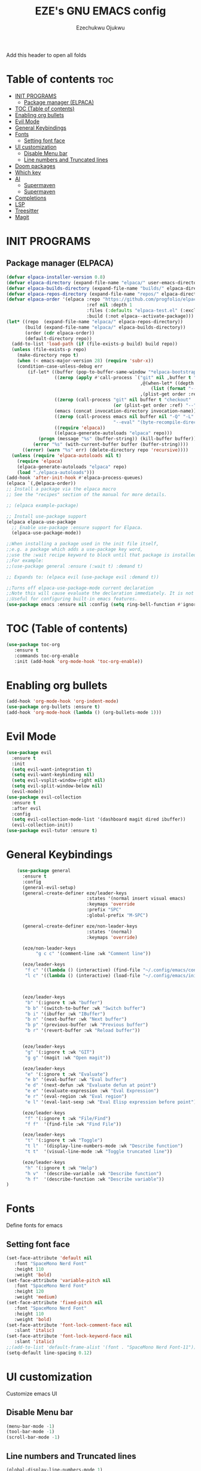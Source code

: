 #+TITLE: EZE's GNU EMACS config
#+AUTHOR: Ezechukwu Ojukwu
#+DESCRIPTION: My custom emacs config file
#+STARTUP: fold
#+OPTIONS: toc:2

Add this header to open all folds

* Table of contents :toc:
- [[#init-programs][INIT PROGRAMS]]
  - [[#package-manager-elpaca][Package manager (ELPACA)]]
- [[#toc-table-of-contents][TOC (Table of contents)]]
- [[#enabling-org-bullets][Enabling org bullets]]
- [[#evil-mode][Evil Mode]]
- [[#general-keybindings][General Keybindings]]
- [[#fonts][Fonts]]
  - [[#setting-font-face][Setting font face]]
- [[#ui-customization][UI customization]]
  - [[#disable-menu-bar][Disable Menu bar]]
  - [[#line-numbers-and-truncated-lines][Line numbers and Truncated lines]]
- [[#doom-packages][Doom packages]]
- [[#which-key][Which key]]
- [[#ai][AI]]
  - [[#supermaven][Supermaven]]
  - [[#supermaven-1][Supermaven]]
- [[#completions][Completions]]
- [[#lsp][LSP]]
- [[#treesitter][Treesitter]]
- [[#magit][Magit]]

* INIT PROGRAMS
** Package manager (ELPACA)
#+begin_src emacs-lisp
  (defvar elpaca-installer-version 0.8)
  (defvar elpaca-directory (expand-file-name "elpaca/" user-emacs-directory))
  (defvar elpaca-builds-directory (expand-file-name "builds/" elpaca-directory))
  (defvar elpaca-repos-directory (expand-file-name "repos/" elpaca-directory))
  (defvar elpaca-order '(elpaca :repo "https://github.com/progfolio/elpaca.git"
                                :ref nil :depth 1
                                :files (:defaults "elpaca-test.el" (:exclude "extensions"))
                                :build (:not elpaca--activate-package)))
  (let* ((repo  (expand-file-name "elpaca/" elpaca-repos-directory))
         (build (expand-file-name "elpaca/" elpaca-builds-directory))
         (order (cdr elpaca-order))
         (default-directory repo))
    (add-to-list 'load-path (if (file-exists-p build) build repo))
    (unless (file-exists-p repo)
      (make-directory repo t)
      (when (< emacs-major-version 28) (require 'subr-x))
      (condition-case-unless-debug err
          (if-let* ((buffer (pop-to-buffer-same-window "*elpaca-bootstrap*"))
                    ((zerop (apply #'call-process `("git" nil ,buffer t "clone"
                                                    ,@(when-let* ((depth (plist-get order :depth)))
                                                        (list (format "--depth=%d" depth) "--no-single-branch"))
                                                    ,(plist-get order :repo) ,repo))))
                    ((zerop (call-process "git" nil buffer t "checkout"
                                          (or (plist-get order :ref) "--"))))
                    (emacs (concat invocation-directory invocation-name))
                    ((zerop (call-process emacs nil buffer nil "-Q" "-L" "." "--batch"
                                          "--eval" "(byte-recompile-directory \".\" 0 'force)")))
                    ((require 'elpaca))
                    ((elpaca-generate-autoloads "elpaca" repo)))
              (progn (message "%s" (buffer-string)) (kill-buffer buffer))
            (error "%s" (with-current-buffer buffer (buffer-string))))
        ((error) (warn "%s" err) (delete-directory repo 'recursive))))
    (unless (require 'elpaca-autoloads nil t)
      (require 'elpaca)
      (elpaca-generate-autoloads "elpaca" repo)
      (load "./elpaca-autoloads")))
  (add-hook 'after-init-hook #'elpaca-process-queues)
  (elpaca `(,@elpaca-order))
  ;; Install a package via the elpaca macro
  ;; See the "recipes" section of the manual for more details.

  ;; (elpaca example-package)

  ;; Install use-package support
  (elpaca elpaca-use-package
    ;; Enable use-package :ensure support for Elpaca.
    (elpaca-use-package-mode))

  ;;When installing a package used in the init file itself,
  ;;e.g. a package which adds a use-package key word,
  ;;use the :wait recipe keyword to block until that package is installed/configured.
  ;;For example:
  ;;(use-package general :ensure (:wait t) :demand t)

  ;; Expands to: (elpaca evil (use-package evil :demand t))

  ;;Turns off elpaca-use-package-mode current declaration
  ;;Note this will cause evaluate the declaration immediately. It is not deferred.
  ;;Useful for configuring built-in emacs features.
  (use-package emacs :ensure nil :config (setq ring-bell-function #'ignore))

#+end_src

* TOC (Table of contents)
#+begin_src emacs-lisp
  (use-package toc-org
     :ensure t
     :commands toc-org-enable
     :init (add-hook 'org-mode-hook 'toc-org-enable))
#+end_src

* Enabling org bullets
#+begin_src emacs-lisp
  (add-hook 'org-mode-hook 'org-indent-mode)
  (use-package org-bullets :ensure t)
  (add-hook 'org-mode-hook (lambda () (org-bullets-mode 1)))
#+end_src

* Evil Mode
#+begin_src emacs-lisp
  (use-package evil
    :ensure t
    :init
    (setq evil-want-integration t)
    (setq evil-want-keybinding nil)
    (setq evil-vsplit-window-right nil)
    (setq evil-split-window-below nil)
    (evil-mode))
  (use-package evil-collection
    :ensure t
    :after evil
    :config
    (setq evil-collection-mode-list '(dashboard magit dired ibuffer))
    (evil-collection-init))
  (use-package evil-tutor :ensure t)

#+end_src

* General Keybindings

#+begin_src emacs-lisp
      (use-package general
        :ensure t
        :config
        (general-evil-setup)
        (general-create-definer eze/leader-keys
                                :states '(normal insert visual emacs)
                                :keymaps 'override
                                :prefix "SPC"
                                :global-prefix "M-SPC")

        (general-create-definer eze/non-leader-keys
                                :states '(normal)
                                :keymaps 'override)

        (eze/non-leader-keys
             "g c c" '(comment-line :wk "Comment line"))

        (eze/leader-keys
         "f c" '((lambda () (interactive) (find-file "~/.config/emacs/config.org")) :wk "Open private config")
         "l c" '((lambda () (interactive) (load-file "~/.config/emacs/init.el")) :wk "Reload config"))



        (eze/leader-keys
         "b" '(:ignore t :wk "buffer")
         "b b" '(switch-to-buffer :wk "Switch buffer")
         "b i" '(ibuffer :wk "IBuffer")
         "b n" '(next-buffer :wk "Next buffer")
         "b p" '(previous-buffer :wk "Previous buffer")
         "b r" '(revert-buffer :wk "Reload buffer"))

        
        (eze/leader-keys
         "g" '(:ignore t :wk "GIT")
         "g g" '(magit :wk "Open magit"))

        (eze/leader-keys
         "e" '(:ignore t :wk "Evaluate")
         "e b" '(eval-buffer :wk "Eval buffer")
         "e d" '(next-defun :wk "Evaluate defun at point")
         "e e" '(evaluate-expression :wk "Eval Expression")
         "e r" '(eval-region :wk "Eval region")
         "e l" '(eval-last-sexp :wk "Eval Elisp expression before point"))

        (eze/leader-keys
         "f" '(:ignore t :wk "File/Find")
         "f f"  '(find-file :wk "Find File"))

        (eze/leader-keys
         "t" '(:ignore t :wk "Toggle")
         "t l"  '(display-line-numbers-mode :wk "Describe function")
         "t t"  '(visual-line-mode :wk "Toggle truncated line"))

        (eze/leader-keys
         "h" '(:ignore t :wk "Help")
         "h v"  '(describe-variable :wk "Describe function")
         "h f"  '(describe-function :wk "Describe variable"))
  )
#+end_src

* Fonts
Define fonts for emacs

** Setting font face
#+begin_src emacs-lisp
  (set-face-attribute 'default nil
     :font "SpaceMono Nerd Font"
     :height 110
     :weight 'bold)
  (set-face-attribute 'variable-pitch nil
     :font "SpaceMono Nerd Font"
     :height 120
     :weight 'medium)
  (set-face-attribute 'fixed-pitch nil
     :font "SpaceMono Nerd Font"
     :height 110
     :weight 'bold)
  (set-face-attribute 'font-lock-comment-face nil
     :slant 'italic)
  (set-face-attribute 'font-lock-keyword-face nil
     :slant 'italic)
  ;;(add-to-list 'default-frame-alist '(font . "SpaceMono Nerd Font-11"))
  (setq-default line-spacing 0.12)
#+end_src

* UI customization
Customize emacs UI

** Disable Menu bar
#+begin_src emacs-lisp
  (menu-bar-mode -1)
  (tool-bar-mode -1)
  (scroll-bar-mode -1)
#+end_src

** Line numbers and Truncated lines
#+begin_src emacs-lisp
  (global-display-line-numbers-mode 1)
  (global-visual-line-mode t)
#+end_src

* Doom packages
#+begin_src emacs-lisp
  (use-package nerd-icons
    :ensure t
    ;; :custom
    ;; The Nerd Font you want to use in GUI
    ;; "Symbols Nerd Font Mono" is the default and is recommended
    ;; but you can use any other Nerd Font if you want
    ;; (nerd-icons-font-family "Symbols Nerd Font Mono")
    )
  (use-package doom-modeline
    :ensure t
    :init (doom-modeline-mode 1))
  (use-package doom-themes
    :ensure t
    :config
    ;; Global settings (defaults)
    (setq doom-themes-enable-bold t    ; if nil, bold is universally disabled
	  doom-themes-enable-italic t) ; if nil, italics is universally disabled
    (load-theme 'doom-one t)

    ;; Enable flashing mode-line on errors
    (doom-themes-visual-bell-config)
    ;; Enable custom neotree theme (all-the-icons must be installed!)
    (doom-themes-neotree-config)
    ;; or for treemacs users
    (setq doom-themes-treemacs-theme "doom-ayu-dark") ; use "doom-colors" for less minimal icon theme
    (doom-themes-treemacs-config)
    ;; Corrects (and improves) org-mode's native fontification.
    (doom-themes-org-config))
#+end_src

* Which key
#+begin_src emacs-lisp
  (use-package which-key
    :ensure t
    :init
     (which-key-mode 1)
    :config
     (setq which-key-window-location 'bottom
	   which-key-sort-order #'which-key-key-order-alpha
	   which-key-sort-uppercase-first nil
	   which-key-add-column-padding 1
	   which-key-max-display-columns 2
	   which-key-min-display-lines 10
	   which-key-side-window-slot -10
	   which-key-side-window-max-height 0.45
	   which-key-idle-delay 0.8
	   which-key-max-description-length 25
	   which-key-allow-imprecise-window-fit t
	   which-key-separator  " ➛ "))
#+end_src

* AI
** Supermaven
Use supermaven for auto completion
#+begin_src emacs-lisp
  ;; (use-package supermaven
  ;;   :ensure t
  ;;   (:host github :repo "crazywolf132/supermaven.el")
  ;;   :config
  ;;   ;;(setq supermaven-ignore-filetypes '("org" "txt"))
  ;;   ;;(setq supermaven-disable-inline-completion nil)
  ;;   (setq supermaven-keymaps
  ;;         '((accept-suggestion . "TAB")
  ;;           (clear-suggestion . "C-]")
  ;;           (accept-word . "C-j")))
  ;;   (setq supermaven-log-level 'debug)
  ;;   ;; Package-specific configuration here
  ;;   :hook
  ;;     (prog-mode . supermaven-mode)
  ;;   )
#+end_src

** Supermaven
Use supermaven for auto completion
#+begin_src emacs-lisp
  ;; we recommend using use-package to organize your init.el
  (use-package codeium
      :ensure t
      ;; if you use straight
      ;; :straight '(:type git :host github :repo "Exafunction/codeium.el")
      ;; otherwise, make sure that the codeium.el file is on load-path
      (:host github :repo "Exafunction/codeium.el")

      :init
      ;; use globally
      (add-to-list 'completion-at-point-functions #'codeium-completion-at-point)
      ;; or on a hook
      ;; (add-hook 'python-mode-hook
      ;;     (lambda ()
      ;;         (setq-local completion-at-point-functions '(codeium-completion-at-point))))

      ;; if you want multiple completion backends, use cape (https://github.com/minad/cape):
      ;; (add-hook 'python-mode-hook
      ;;     (lambda ()
      ;;         (setq-local completion-at-point-functions
      ;;             (list (cape-capf-super #'codeium-completion-at-point #'lsp-completion-at-point)))))
      ;; an async company-backend is coming soon!

      ;; codeium-completion-at-point is autoloaded, but you can
      ;; optionally set a timer, which might speed up things as the
      ;; codeium local language server takes ~0.2s to start up
      ;; (add-hook 'emacs-startup-hook
      ;;  (lambda () (run-with-timer 0.1 nil #'codeium-init)))

      ;; :defer t ;; lazy loading, if you want
      :config
      (setq use-dialog-box nil) ;; do not use popup boxes

      ;; if you don't want to use customize to save the api-key
      ;; (setq codeium/metadata/api_key "xxxxxxxx-xxxx-xxxx-xxxx-xxxxxxxxxxxx")

      ;; get codeium status in the modeline
      (setq codeium-mode-line-enable
          (lambda (api) (not (memq api '(CancelRequest Heartbeat AcceptCompletion)))))
      (add-to-list 'mode-line-format '(:eval (car-safe codeium-mode-line)) t)
      ;; alternatively for a more extensive mode-line
      ;; (add-to-list 'mode-line-format '(-50 "" codeium-mode-line) t)

      ;; use M-x codeium-diagnose to see apis/fields that would be sent to the local language server
      (setq codeium-api-enabled
          (lambda (api)
              (memq api '(GetCompletions Heartbeat CancelRequest GetAuthToken RegisterUser auth-redirect AcceptCompletion))))
      ;; you can also set a config for a single buffer like this:
      ;; (add-hook 'python-mode-hook
      ;;     (lambda ()
      ;;         (setq-local codeium/editor_options/tab_size 4)))

      ;; You can overwrite all the codeium configs!
      ;; for example, we recommend limiting the string sent to codeium for better performance
      (defun my-codeium/document/text ()
          (buffer-substring-no-properties (max (- (point) 3000) (point-min)) (min (+ (point) 1000) (point-max))))
      ;; if you change the text, you should also change the cursor_offset
      ;; warning: this is measured by UTF-8 encoded bytes
      (defun my-codeium/document/cursor_offset ()
          (codeium-utf8-byte-length
              (buffer-substring-no-properties (max (- (point) 3000) (point-min)) (point))))
      (setq codeium/document/text 'my-codeium/document/text)
      (setq codeium/document/cursor_offset 'my-codeium/document/cursor_offset))
#+end_src
 
* Completions
#+begin_src emacs-lisp
  (use-package vertico
    :ensure t
    :init
    (vertico-mode))

  (use-package orderless
    :ensure t
    :init
    (setq completion-styles '(orderless basic)
          completion-category-defaults nil
          completion-category-overrides '((file (styles partial-completion)))))

  (use-package all-the-icons-completion
    :ensure t
    :after marginalia
    :hook (marginalia-mode . all-the-icons-completion-marginalia-setup)
    :init
    (all-the-icons-completion-mode))

  (use-package marginalia
    :ensure t
    :init
    (marginalia-mode))

  (use-package corfu
    :ensure t
    :init
    (setq corfu-auto t          ;; Enable auto-popup
          corfu-auto-delay 0.2  ;; Delay in seconds before popup
          corfu-cycle t        ;; Enable cycling
          corfu-auto-prefix 1)
    (global-corfu-mode)
    :bind (:map corfu-map             ;; Keybindings for Corfu
                ([tab] . corfu-next)  ;; Move to the next suggestion
                ([backtab] . corfu-previous) ;; Move to the previous suggestion
                ("<return>" . corfu-insert) ;; Accept the selected suggestion
                ("RET" . corfu-insert)))

  (use-package kind-icon
    :ensure t
    :after corfu
    :custom
    (kind-icon-default-face 'corfu-default) ;; Align icons with corfu
    :config
    (add-to-list 'corfu-margin-formatters #'kind-icon-margin-formatter))

  (use-package yasnippet
    :ensure t
    :config
    (yas-global-mode 1))

  (use-package cape
    :ensure t
    :init
    (add-to-list 'completion-at-point-functions #'cape-file)
    (add-to-list 'completion-at-point-functions #'cape-dabbrev))
#+end_src

* LSP
#+begin_src emacs-lisp
    (use-package eglot
      :ensure t
      :hook ((prog-mode . eglot-ensure))    ;; Example for another language (Go)
      :config
  ;; (add-to-list 'eglot-server-programs '((javascript-mode typescript-mode) . ("typescript-language-server" "--stdio")))
  ;;   (add-to-list 'eglot-server-programs '(python-mode . ("pyls")))
       )  ;; Optional: Customize server capabilities
#+end_src

* Treesitter
#+begin_src emacs-lisp
(setq treesit-language-source-alist
      '((c . ("https://github.com/tree-sitter/tree-sitter-c"))
        (cpp . ("https://github.com/tree-sitter/tree-sitter-cpp"))
        (rust . ("https://github.com/tree-sitter/tree-sitter-rust"))
        (go . ("https://github.com/tree-sitter/tree-sitter-go"))
        (python . ("https://github.com/tree-sitter/tree-sitter-python"))
        (javascript . ("https://github.com/tree-sitter/tree-sitter-javascript"))
        (typescript . ("https://github.com/tree-sitter/tree-sitter-typescript" "master" "typescript/src"))
        (tsx . ("https://github.com/tree-sitter/tree-sitter-typescript" "master" "tsx/src"))
        (java . ("https://github.com/tree-sitter/tree-sitter-java"))
        (ruby . ("https://github.com/tree-sitter/tree-sitter-ruby"))
        (html . ("https://github.com/tree-sitter/tree-sitter-html"))
        (css . ("https://github.com/tree-sitter/tree-sitter-css"))
        (scss . ("https://github.com/tree-sitter/tree-sitter-scss"))
        (swift . ("https://github.com/tree-sitter/tree-sitter-swift"))
        (php . ("https://github.com/tree-sitter/tree-sitter-php"))
        (objc . ("https://github.com/tree-sitter/tree-sitter-objc"))
        (lua . ("https://github.com/tree-sitter/tree-sitter-lua"))
        (bash . ("https://github.com/tree-sitter/tree-sitter-bash"))
        (haskell . ("https://github.com/tree-sitter/tree-sitter-haskell"))
        (kotlin . ("https://github.com/tree-sitter/tree-sitter-kotlin"))
        (r . ("https://github.com/tree-sitter/tree-sitter-r"))
        (markdown . ("https://github.com/tree-sitter/tree-sitter-markdown"))
        (elixir . ("https://github.com/tree-sitter/tree-sitter-elixir"))
        (dart . ("https://github.com/tree-sitter/tree-sitter-dart"))
        (julia . ("https://github.com/tree-sitter/tree-sitter-julia"))
        (scala . ("https://github.com/tree-sitter/tree-sitter-scala"))
        (fsharp . ("https://github.com/tree-sitter/tree-sitter-fsharp"))
        (viml . ("https://github.com/tree-sitter/tree-sitter-viml"))
        (toml . ("https://github.com/tree-sitter/tree-sitter-toml"))
        (json . ("https://github.com/tree-sitter/tree-sitter-json"))
        (yaml . ("https://github.com/tree-sitter/tree-sitter-yaml"))
        (sql . ("https://github.com/tree-sitter/tree-sitter-sql"))
        (perl . ("https://github.com/tree-sitter/tree-sitter-perl"))
        (tex . ("https://github.com/tree-sitter/tree-sitter-tex"))
        (clojure . ("https://github.com/tree-sitter/tree-sitter-clojure"))
        (graphql . ("https://github.com/tree-sitter/tree-sitter-graphql"))
        (zig . ("https://github.com/tree-sitter/tree-sitter-zig"))
        (vhdl . ("https://github.com/tree-sitter/tree-sitter-vhdl"))
        (racket . ("https://github.com/tree-sitter/tree-sitter-racket"))
        (json5 . ("https://github.com/tree-sitter/tree-sitter-json5"))
        (haxe . ("https://github.com/tree-sitter/tree-sitter-haxe"))
        (nix . ("https://github.com/tree-sitter/tree-sitter-nix"))
        (pony . ("https://github.com/tree-sitter/tree-sitter-pony"))
        (solidity . ("https://github.com/tree-sitter/tree-sitter-solidity"))
        (vlang . ("https://github.com/tree-sitter/tree-sitter-vlang"))
        (ocaml . ("https://github.com/tree-sitter/tree-sitter-ocaml"))
        (vala . ("https://github.com/tree-sitter/tree-sitter-vala"))
        (sed . ("https://github.com/tree-sitter/tree-sitter-sed"))
        (rts . ("https://github.com/tree-sitter/tree-sitter-rts"))))
  (setq temporary-file-directory "~/tmp/")

  ;; Check if the directory exists, and create it if it doesn't
  (unless (file-exists-p temporary-file-directory)
    (make-directory temporary-file-directory t))

  (setq treesit-work-dir "~/tmp/treesit/")


#+end_src

* Magit
#+begin_src emacs-lisp
(use-package magit
  :ensure t)
#+end_src
